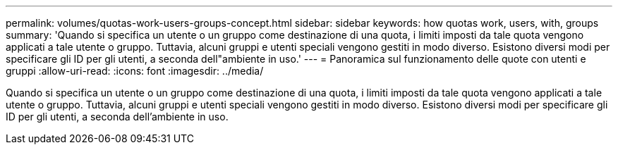 ---
permalink: volumes/quotas-work-users-groups-concept.html 
sidebar: sidebar 
keywords: how quotas work, users, with, groups 
summary: 'Quando si specifica un utente o un gruppo come destinazione di una quota, i limiti imposti da tale quota vengono applicati a tale utente o gruppo. Tuttavia, alcuni gruppi e utenti speciali vengono gestiti in modo diverso. Esistono diversi modi per specificare gli ID per gli utenti, a seconda dell"ambiente in uso.' 
---
= Panoramica sul funzionamento delle quote con utenti e gruppi
:allow-uri-read: 
:icons: font
:imagesdir: ../media/


[role="lead"]
Quando si specifica un utente o un gruppo come destinazione di una quota, i limiti imposti da tale quota vengono applicati a tale utente o gruppo. Tuttavia, alcuni gruppi e utenti speciali vengono gestiti in modo diverso. Esistono diversi modi per specificare gli ID per gli utenti, a seconda dell'ambiente in uso.
